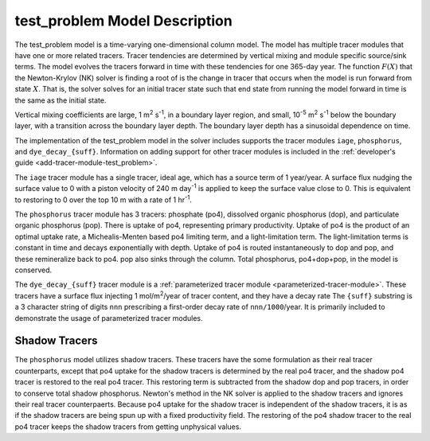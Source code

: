 .. _test_problem-model-description:

==============================
test_problem Model Description
==============================

The test_problem model is a time-varying one-dimensional column model.
The model has multiple tracer modules that have one or more related tracers.
Tracer tendencies are determined by vertical mixing and module specific source/sink terms.
The model evolves the tracers forward in time with these tendencies for one 365-day year.
The function :math:`F(X)` that the Newton-Krylov (NK) solver is finding a root of is the change in tracer that occurs when the model is run forward from state :math:`X`.
That is, the solver solves for an initial tracer state such that end state from running the model forward in time is the same as the initial state.

Vertical mixing coefficients are large, 1 m\ :sup:`2` s\ :sup:`-1`, in a boundary layer region, and small, 10\ :sup:`-5` m\ :sup:`2` s\ :sup:`-1` below the boundary layer, with a transition across the boundary layer depth.
The boundary layer depth has a sinusoidal dependence on time.

The implementation of the test_problem model in the solver includes supports the tracer modules ``iage``, ``phosphorus``, and ``dye_decay_{suff}``.
Information on adding support for other tracer modules is included in the :ref:`developer's guide <add-tracer-module-test_problem>`.

The ``iage`` tracer module has a single tracer, ideal age, which has a source term of 1 year/year.
A surface flux nudging the surface value to 0 with a piston velocity of 240 m day\ :sup:`-1` is applied to keep the surface value close to 0.
This is equivalent to restoring to 0 over the top 10 m with a rate of 1 hr\ :sup:`-1`.

The ``phosphorus`` tracer module has 3 tracers: phosphate (po4), dissolved organic phosphorus (dop), and particulate organic phosphorus (pop).
There is uptake of po4, representing primary productivity.
Uptake of po4 is the product of an optimal uptake rate, a Michealis-Menten based po4 limiting term, and a light-limitation term.
The light-limitation terms is constant in time and decays exponentially with depth.
Uptake of po4 is routed instantaneously to dop and pop, and these remineralize back to po4.
pop also sinks through the column.
Total phosphorus, po4+dop+pop, in the model is conserved.

The ``dye_decay_{suff}`` tracer module is a :ref:`parameterized tracer module <parameterized-tracer-module>`.
These tracers have a surface flux injecting 1 mol/m\ :sup:`2`/year of tracer content, and they have a decay rate
The ``{suff}`` substring is a 3 character string of digits ``nnn`` prescribing a first-order decay rate of ``nnn/1000``/year.
It is primarily included to demonstrate the usage of parameterized tracer modules.

--------------
Shadow Tracers
--------------

The ``phosphorus`` model utilizes shadow tracers.
These tracers have the some formulation as their real tracer counterparts, except that po4 uptake for the shadow tracers is determined by the real po4 tracer, and the shadow po4 tracer is restored to the real po4 tracer.
This restoring term is subtracted from the shadow dop and pop tracers, in order to conserve total shadow phosphorus.
Newton's method in the NK solver is applied to the shadow tracers and ignores their real tracer counterpaerts.
Because po4 uptake for the shadow tracer is independent of the shadow tracers, it is as if the shadow tracers are being spun up with a fixed productivity field.
The restoring of the po4 shadow tracer to the real po4 tracer keeps the shadow tracers from getting unphysical values.
